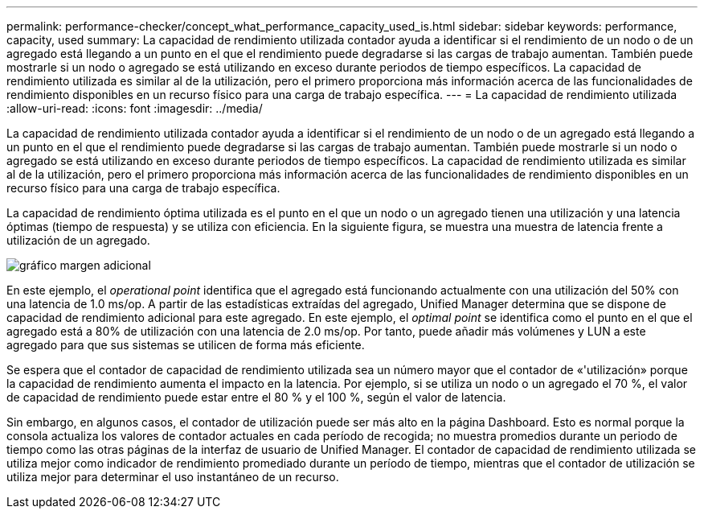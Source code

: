 ---
permalink: performance-checker/concept_what_performance_capacity_used_is.html 
sidebar: sidebar 
keywords: performance, capacity, used 
summary: La capacidad de rendimiento utilizada contador ayuda a identificar si el rendimiento de un nodo o de un agregado está llegando a un punto en el que el rendimiento puede degradarse si las cargas de trabajo aumentan. También puede mostrarle si un nodo o agregado se está utilizando en exceso durante periodos de tiempo específicos. La capacidad de rendimiento utilizada es similar al de la utilización, pero el primero proporciona más información acerca de las funcionalidades de rendimiento disponibles en un recurso físico para una carga de trabajo específica. 
---
= La capacidad de rendimiento utilizada
:allow-uri-read: 
:icons: font
:imagesdir: ../media/


[role="lead"]
La capacidad de rendimiento utilizada contador ayuda a identificar si el rendimiento de un nodo o de un agregado está llegando a un punto en el que el rendimiento puede degradarse si las cargas de trabajo aumentan. También puede mostrarle si un nodo o agregado se está utilizando en exceso durante periodos de tiempo específicos. La capacidad de rendimiento utilizada es similar al de la utilización, pero el primero proporciona más información acerca de las funcionalidades de rendimiento disponibles en un recurso físico para una carga de trabajo específica.

La capacidad de rendimiento óptima utilizada es el punto en el que un nodo o un agregado tienen una utilización y una latencia óptimas (tiempo de respuesta) y se utiliza con eficiencia. En la siguiente figura, se muestra una muestra de latencia frente a utilización de un agregado.

image::../media/headroom_chart.gif[gráfico margen adicional]

En este ejemplo, el _operational point_ identifica que el agregado está funcionando actualmente con una utilización del 50% con una latencia de 1.0 ms/op. A partir de las estadísticas extraídas del agregado, Unified Manager determina que se dispone de capacidad de rendimiento adicional para este agregado. En este ejemplo, el _optimal point_ se identifica como el punto en el que el agregado está a 80% de utilización con una latencia de 2.0 ms/op. Por tanto, puede añadir más volúmenes y LUN a este agregado para que sus sistemas se utilicen de forma más eficiente.

Se espera que el contador de capacidad de rendimiento utilizada sea un número mayor que el contador de «'utilización» porque la capacidad de rendimiento aumenta el impacto en la latencia. Por ejemplo, si se utiliza un nodo o un agregado el 70 %, el valor de capacidad de rendimiento puede estar entre el 80 % y el 100 %, según el valor de latencia.

Sin embargo, en algunos casos, el contador de utilización puede ser más alto en la página Dashboard. Esto es normal porque la consola actualiza los valores de contador actuales en cada período de recogida; no muestra promedios durante un periodo de tiempo como las otras páginas de la interfaz de usuario de Unified Manager. El contador de capacidad de rendimiento utilizada se utiliza mejor como indicador de rendimiento promediado durante un período de tiempo, mientras que el contador de utilización se utiliza mejor para determinar el uso instantáneo de un recurso.
